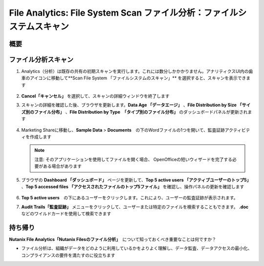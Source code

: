 .. _file_analytics_scan:

-----------------------------------------------------------------
File Analytics: File System Scan ファイル分析：ファイルシステムスキャン
-----------------------------------------------------------------

概要
++++++++



ファイル分析スキャン
++++++++++++++++++

#. Analytics（分析）は既存の共有の初期スキャンを実行します。これには数分しかかかりません。アナリティクスUI内の歯車のアイコンに移動して**Scan File System 「ファイルシステムのスキャン」** を選択すると、スキャンを表示できます

   .. figure:: images/35.png

#. **Cancel「キャンセル」** を選択して、スキャンの詳細ウィンドウを終了します

#. スキャンの詳細を確認した後、ブラウザを更新します。**Data Age 「データエージ」** 、**File Distribution by Size 「サイズ別のファイル分布」** 、**File Distribution by Type　「タイプ別のファイル分布」** のダッシュボードパネルが更新されます

   .. figure:: images/36.png

#. Marketing Shareに移動し、**Sample Data** > **Documents**　の下のWordファイルの1つを開いて、監査証跡アクティビティを作成します

   .. note::　
    注意: そのアプリケーションを使用してファイルを開く場合、
    OpenOfficeの短いウィザードを完了する必要がある場合があります

#. ブラウザの **Dashboard 「ダッシュボード」** ページを更新して、**Top 5 active users 「アクティブユーザーのトップ5」** 、**Top 5 accessed files 「アクセスされたファイルのトップ5ファイル」** を確認し、操作パネルの更新を確認します

   .. figure:: images/37.png

#. **Top 5 active users**　の下にあるユーザーをクリックします。これにより、ユーザーの監査証跡が表示されます。

#. **Audit Trails「監査証跡」** メニューをクリックして、ユーザーまたは特定のファイルを検索することもできます。 **.doc** などのワイルドカードを使用して検索できます

   .. figure:: images/38.png

持ち帰り
+++++++

**Nutanix File Analytics「Nutanix Filesのファイル分析」**　について知っておくべき重要なことは何ですか？

- ファイル分析は、組織がデータをどのように利用しているかをよりよく理解し、データ監査、データアクセスの最小化、コンプライアンスの要件を満たすのに役立ちます

